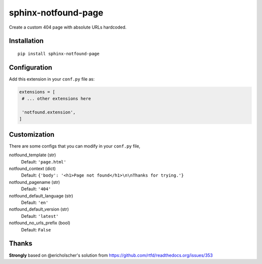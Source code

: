 sphinx-notfound-page
====================

Create a custom 404 page with absolute URLs hardcoded.


Installation
------------

::

   pip install sphinx-notfound-page


Configuration
-------------

Add this extension in your ``conf.py`` file as:

.. code-block:: python

   extensions = [
    # ... other extensions here

    'notfound.extension',
   ]


Customization
-------------

There are some configs that you can modify in your ``conf.py`` file,

notfound_template (str)
    Default: ``'page.html'``
notfound_context (dict)
    Default: ``{'body': '<h1>Page not found</h1>\n\nThanks for trying.'}``
notfound_pagename (str)
    Default: ``'404'``
notfound_default_language (str)
    Default: ``'en'``
notfound_default_version (str)
    Default: ``'latest'``
notfound_no_urls_prefix (bool)
    Default: ``False``

Thanks
------

**Strongly** based on @ericholscher's solution from https://github.com/rtfd/readthedocs.org/issues/353
